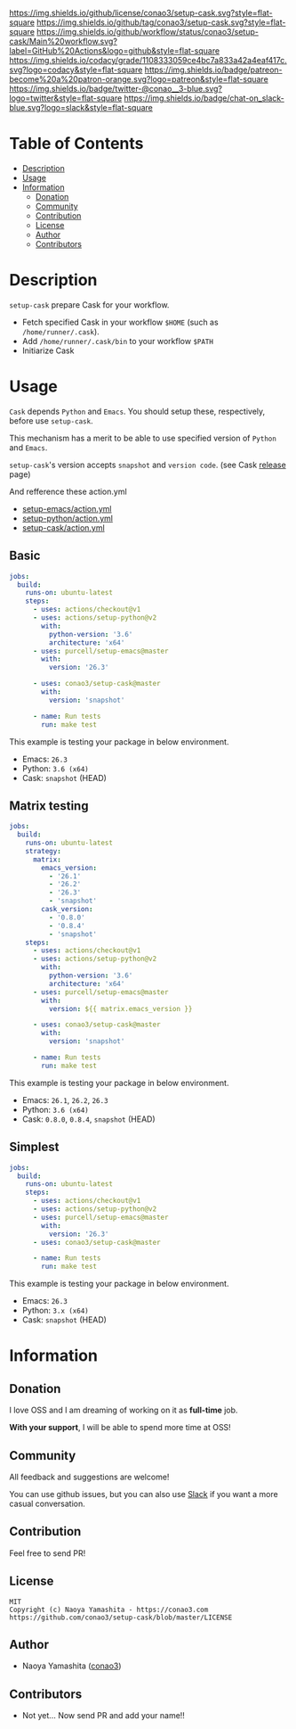 #+author: conao
#+date: <2019-11-23 Sat>

[[https://github.com/conao3/setup-cask][https://raw.githubusercontent.com/conao3/files/master/blob/headers/png/setup-cask.png]]
[[https://github.com/conao3/setup-cask/blob/master/LICENSE][https://img.shields.io/github/license/conao3/setup-cask.svg?style=flat-square]]
[[https://github.com/conao3/setup-cask/releases][https://img.shields.io/github/tag/conao3/setup-cask.svg?style=flat-square]]
[[https://github.com/conao3/setup-cask/actions][https://img.shields.io/github/workflow/status/conao3/setup-cask/Main%20workflow.svg?label=GitHub%20Actions&logo=github&style=flat-square]]
[[https://app.codacy.com/project/conao3/setup-cask/dashboard][https://img.shields.io/codacy/grade/1108333059ce4bc7a833a42a4eaf417c.svg?logo=codacy&style=flat-square]]
[[https://www.patreon.com/conao3][https://img.shields.io/badge/patreon-become%20a%20patron-orange.svg?logo=patreon&style=flat-square]]
[[https://twitter.com/conao_3][https://img.shields.io/badge/twitter-@conao__3-blue.svg?logo=twitter&style=flat-square]]
[[https://join.slack.com/t/conao3-support/shared_invite/enQtNjUzMDMxODcyMjE1LTA4ZGRmOWYwZWE3NmE5NTkyZjk3M2JhYzU2ZmRkMzdiMDdlYTQ0ODMyM2ExOGY0OTkzMzZiMTNmZjJjY2I5NTM][https://img.shields.io/badge/chat-on_slack-blue.svg?logo=slack&style=flat-square]]

* Table of Contents
- [[#description][Description]]
- [[#usage][Usage]]
- [[#information][Information]]
  - [[#donation][Donation]]
  - [[#community][Community]]
  - [[#contribution][Contribution]]
  - [[#license][License]]
  - [[#author][Author]]
  - [[#contributors][Contributors]]

* Description
~setup-cask~ prepare Cask for your workflow.
- Fetch specified Cask in your workflow ~$HOME~ (such as ~/home/runner/.cask~).
- Add ~/home/runner/.cask/bin~ to your workflow ~$PATH~
- Initiarize Cask

* Usage
~Cask~ depends ~Python~ and ~Emacs~.
You should setup these, respectively, before use ~setup-cask~.

This mechanism has a merit to be able to use specified version of ~Python~ and ~Emacs~.

~setup-cask~'s version accepts ~snapshot~ and ~version code~. (see Cask [[https://github.com/cask/cask/releases][release]] page)

And refference these action.yml
- [[https://github.com/purcell/setup-emacs/blob/master/action.yml][setup-emacs/action.yml]]
- [[https://github.com/actions/setup-python/blob/master/action.yml][setup-python/action.yml]]
- [[https://github.com/conao3/setup-cask/blob/master/action.yml][setup-cask/action.yml]]

** Basic
#+begin_src yaml
  jobs:
    build:
      runs-on: ubuntu-latest
      steps:
        - uses: actions/checkout@v1
        - uses: actions/setup-python@v2
          with:
            python-version: '3.6'
            architecture: 'x64'
        - uses: purcell/setup-emacs@master
          with:
            version: '26.3'

        - uses: conao3/setup-cask@master
          with:
            version: 'snapshot'

        - name: Run tests
          run: make test
#+end_src

This example is testing your package in below environment.
- Emacs: ~26.3~
- Python: ~3.6 (x64)~
- Cask: ~snapshot~ (HEAD)

** Matrix testing
#+begin_src yaml
  jobs:
    build:
      runs-on: ubuntu-latest
      strategy:
        matrix:
          emacs_version:
            - '26.1'
            - '26.2'
            - '26.3'
            - 'snapshot'
          cask_version:
            - '0.8.0'
            - '0.8.4'
            - 'snapshot'
      steps:
        - uses: actions/checkout@v1
        - uses: actions/setup-python@v2
          with:
            python-version: '3.6'
            architecture: 'x64'
        - uses: purcell/setup-emacs@master
          with:
            version: ${{ matrix.emacs_version }}

        - uses: conao3/setup-cask@master
          with:
            version: 'snapshot'

        - name: Run tests
          run: make test
#+end_src

This example is testing your package in below environment.
- Emacs: ~26.1~, ~26.2~, ~26.3~
- Python: ~3.6 (x64)~
- Cask: ~0.8.0~, ~0.8.4~, ~snapshot~ (HEAD)

** Simplest
#+begin_src yaml
  jobs:
    build:
      runs-on: ubuntu-latest
      steps:
        - uses: actions/checkout@v1
        - uses: actions/setup-python@v2
        - uses: purcell/setup-emacs@master
          with:
            version: '26.3'
        - uses: conao3/setup-cask@master

        - name: Run tests
          run: make test

#+end_src

This example is testing your package in below environment.
- Emacs: ~26.3~
- Python: ~3.x (x64)~
- Cask: ~snapshot~ (HEAD)

* Information
** Donation
I love OSS and I am dreaming of working on it as *full-time* job.

*With your support*, I will be able to spend more time at OSS!

[[https://www.patreon.com/conao3][https://c5.patreon.com/external/logo/become_a_patron_button.png]]

** Community
All feedback and suggestions are welcome!

You can use github issues, but you can also use [[https://join.slack.com/t/conao3-support/shared_invite/enQtNjUzMDMxODcyMjE1LTA4ZGRmOWYwZWE3NmE5NTkyZjk3M2JhYzU2ZmRkMzdiMDdlYTQ0ODMyM2ExOGY0OTkzMzZiMTNmZjJjY2I5NTM][Slack]]
if you want a more casual conversation.

** Contribution
Feel free to send PR!

** License
#+begin_example
  MIT
  Copyright (c) Naoya Yamashita - https://conao3.com
  https://github.com/conao3/setup-cask/blob/master/LICENSE
#+end_example

** Author
- Naoya Yamashita ([[https://github.com/conao3][conao3]])

** Contributors
- Not yet... Now send PR and add your name!!
